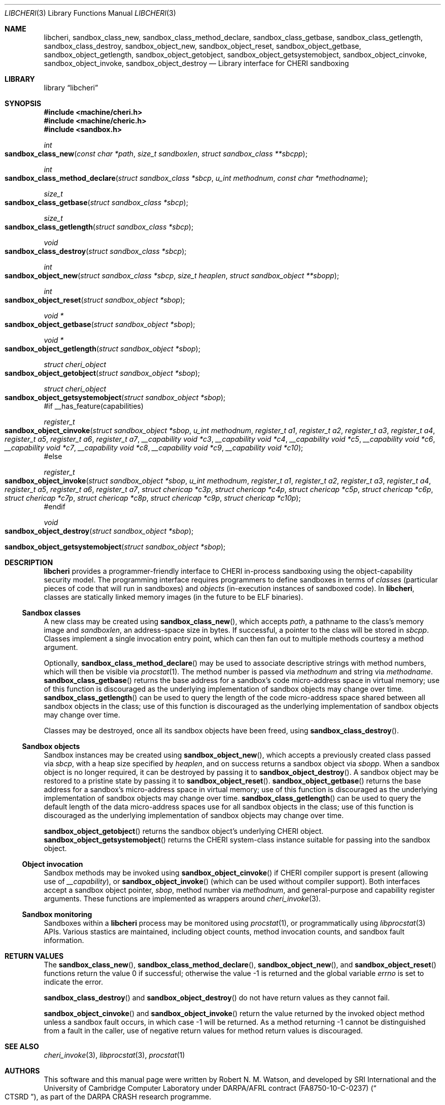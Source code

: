 .\"-
.\" Copyright (c) 2014 Robert N. M. Watson
.\" All rights reserved.
.\"
.\" This software was developed by SRI International and the University of
.\" Cambridge Computer Laboratory under DARPA/AFRL contract (FA8750-10-C-0237)
.\" ("CTSRD"), as part of the DARPA CRASH research programme.
.\"
.\" Redistribution and use in source and binary forms, with or without
.\" modification, are permitted provided that the following conditions
.\" are met:
.\" 1. Redistributions of source code must retain the above copyright
.\"    notice, this list of conditions and the following disclaimer.
.\" 2. Redistributions in binary form must reproduce the above copyright
.\"    notice, this list of conditions and the following disclaimer in the
.\"    documentation and/or other materials provided with the distribution.
.\"
.\" THIS SOFTWARE IS PROVIDED BY THE AUTHOR AND CONTRIBUTORS ``AS IS'' AND
.\" ANY EXPRESS OR IMPLIED WARRANTIES, INCLUDING, BUT NOT LIMITED TO, THE
.\" IMPLIED WARRANTIES OF MERCHANTABILITY AND FITNESS FOR A PARTICULAR PURPOSE
.\" ARE DISCLAIMED.  IN NO EVENT SHALL THE AUTHOR OR CONTRIBUTORS BE LIABLE
.\" FOR ANY DIRECT, INDIRECT, INCIDENTAL, SPECIAL, EXEMPLARY, OR CONSEQUENTIAL
.\" DAMAGES (INCLUDING, BUT NOT LIMITED TO, PROCUREMENT OF SUBSTITUTE GOODS
.\" OR SERVICES; LOSS OF USE, DATA, OR PROFITS; OR BUSINESS INTERRUPTION)
.\" HOWEVER CAUSED AND ON ANY THEORY OF LIABILITY, WHETHER IN CONTRACT, STRICT
.\" LIABILITY, OR TORT (INCLUDING NEGLIGENCE OR OTHERWISE) ARISING IN ANY WAY
.\" OUT OF THE USE OF THIS SOFTWARE, EVEN IF ADVISED OF THE POSSIBILITY OF
.\" SUCH DAMAGE.
.\"
.Dd "April 7, 2015"
.Dt LIBCHERI 3
.Os
.Sh NAME
.Nm libcheri ,
.Nm sandbox_class_new ,
.Nm sandbox_class_method_declare ,
.Nm sandbox_class_getbase ,
.Nm sandbox_class_getlength ,
.Nm sandbox_class_destroy ,
.Nm sandbox_object_new ,
.Nm sandbox_object_reset ,
.Nm sandbox_object_getbase ,
.Nm sandbox_object_getlength ,
.Nm sandbox_object_getobject ,
.Nm sandbox_object_getsystemobject ,
.Nm sandbox_object_cinvoke ,
.Nm sandbox_object_invoke ,
.Nm sandbox_object_destroy
.Nd Library interface for CHERI sandboxing
.Sh LIBRARY
.Lb libcheri
.Sh SYNOPSIS
.In machine/cheri.h
.In machine/cheric.h
.In sandbox.h
.Ft int
.Fo sandbox_class_new
.Fa "const char *path"
.Fa "size_t sandboxlen"
.Fa "struct sandbox_class **sbcpp"
.Fc
.Ft int
.Fo sandbox_class_method_declare
.Fa "struct sandbox_class *sbcp"
.Fa "u_int methodnum"
.Fa "const char *methodname"
.Fc
.Ft size_t
.Fo sandbox_class_getbase
.Fa "struct sandbox_class *sbcp"
.Fc
.Ft size_t
.Fo sandbox_class_getlength
.Fa "struct sandbox_class *sbcp"
.Fc
.Ft void
.Fo sandbox_class_destroy
.Fa "struct sandbox_class *sbcp"
.Fc
.Ft int
.Fo sandbox_object_new
.Fa "struct sandbox_class *sbcp"
.Fa "size_t heaplen"
.Fa "struct sandbox_object **sbopp"
.Fc
.Ft int
.Fo sandbox_object_reset
.Fa "struct sandbox_object *sbop"
.Fc
.Ft "void *"
.Fo sandbox_object_getbase
.Fa "struct sandbox_object *sbop"
.Fc
.Ft "void *"
.Fo sandbox_object_getlength
.Fa "struct sandbox_object *sbop"
.Fc
.Ft struct cheri_object
.Fo sandbox_object_getobject
.Fa "struct sandbox_object *sbop"
.Fc
.Ft struct cheri_object
.Fo sandbox_object_getsystemobject
.Fa "struct sandbox_object *sbop"
.Fc
#if __has_feature(capabilities)
.Ft register_t
.Fo sandbox_object_cinvoke
.Fa "struct sandbox_object *sbop"
.Fa "u_int methodnum"
.Fa "register_t a1"
.Fa "register_t a2"
.Fa "register_t a3"
.Fa "register_t a4"
.Fa "register_t a5"
.Fa "register_t a6"
.Fa "register_t a7"
.Fa "__capability void *c3"
.Fa "__capability void *c4"
.Fa "__capability void *c5"
.Fa "__capability void *c6"
.Fa "__capability void *c7"
.Fa "__capability void *c8"
.Fa "__capability void *c9"
.Fa "__capability void *c10"
.Fc
#else
.Ft register_t
.Fo sandbox_object_invoke
.Fa "struct sandbox_object *sbop"
.Fa "u_int methodnum"
.Fa "register_t a1"
.Fa "register_t a2"
.Fa "register_t a3"
.Fa "register_t a4"
.Fa "register_t a5"
.Fa "register_t a6"
.Fa "register_t a7"
.Fa "struct chericap *c3p"
.Fa "struct chericap *c4p"
.Fa "struct chericap *c5p"
.Fa "struct chericap *c6p"
.Fa "struct chericap *c7p"
.Fa "struct chericap *c8p"
.Fa "struct chericap *c9p"
.Fa "struct chericap *c10p"
.Fc
#endif
.Ft void
.Fo sandbox_object_destroy
.Fa "struct sandbox_object *sbop"
.Fc
.Fo sandbox_object_getsystemobject
.Fa "struct sandbox_object *sbop"
.Fc
.Sh DESCRIPTION
.Nm
provides a programmer-friendly interface to CHERI in-process sandboxing
using the object-capability security model.
The programming interface requires programmers to define sandboxes in terms
of
.Em classes
(particular pieces of code that will run in sandboxes) and
.Em objects
(in-execution instances of sandboxed code).
In
.Nm ,
classes are statically linked memory images (in the future to be ELF
binaries).
.Pp
.Ss Sandbox classes
A new class may be created using
.Fn sandbox_class_new ,
which accepts
.Fa path ,
a pathname to the class's memory image and
.Fa sandboxlen ,
an address-space size in bytes.
If successful, a pointer to the class will be stored in
.Fa sbcpp .
Classes implement a single invocation entry point, which can then fan out to
multiple methods courtesy a method argument.
.Pp
Optionally,
.Fn sandbox_class_method_declare
may be used to associate descriptive strings with method numbers, which will
then be visible via
.Xr procstat 1 .
The method number is passed via
.Fa methodnum
and string via
.Fa methodname .
.Fn sandbox_class_getbase
returns the base address for a sandbox's code micro-address space in virtual
memory; use of this function is discouraged as the underlying implementation
of sandbox objects may change over time.
.Fn sandbox_class_getlength
can be used to query the length of the code micro-address space shared
between all sandbox objects in the class; use of this function is discouraged as
the underlying implementation of sandbox objects may change over time.
.Pp
Classes may be destroyed, once all its sandbox objects have been freed, using
.Fn sandbox_class_destroy .
.Pp
.Ss Sandbox objects
Sandbox instances may be created using
.Fn sandbox_object_new ,
which accepts a previously created class passed via
.Fa sbcp ,
with a heap size specified by
.Fa heaplen ,
and on success returns a sandbox object via
.Fa sbopp .
When a sandbox object is no longer required, it can be destroyed by passing it
to
.Fn sandbox_object_destroy .
A sandbox object may be restored to a pristine state by passing it to
.Fn sandbox_object_reset .
.Fn sandbox_object_getbase
returns the base address for a sandbox's micro-address space in virtual
memory; use of this function is discouraged as the underlying implementation
of sandbox objects may change over time.
.Fn sandbox_class_getlength
can be used to query the default length of the data micro-address spaces use for
all sandbox objects in the class; use of this function is discouraged as
the underlying implementation of sandbox objects may change over time.
.Pp
.Fn sandbox_object_getobject
returns the sandbox object's underlying CHERI object.
.Fn sandbox_object_getsystemobject
returns the CHERI system-class instance suitable for passing into the sandbox
object.
.Ss Object invocation
Sandbox methods may be invoked using
.Fn sandbox_object_cinvoke
if CHERI compiler support is present (allowing use of
.Em __capability ) ,
or
.Fn sandbox_object_invoke
(which can be used without compiler support).
Both interfaces accept a sandbox object pointer,
.Fa sbop ,
method number via
.Fa methodnum ,
and general-purpose and capability register arguments.
These functions are implemented as wrappers around
.Xr cheri_invoke 3 .
.Ss Sandbox monitoring
.Pp
Sandboxes within a
.Nm
process may be monitored using
.Xr procstat 1 ,
or programmatically using
.Xr libprocstat 3
APIs.
Various stastics are maintained, including object counts, method invocation
counts, and sandbox fault information.
.Sh RETURN VALUES
.Rv -std sandbox_class_new sandbox_class_method_declare sandbox_object_new sandbox_object_reset
.Pp
.Fn sandbox_class_destroy
and
.Fn sandbox_object_destroy
do not have return values as they cannot fail.
.Pp
.Fn sandbox_object_cinvoke
and
.Fn sandbox_object_invoke
return the value returned by the invoked object method unless a sandbox fault
occurs, in which case -1 will be returned.
As a method returning -1 cannot be distinguished from a fault in the caller,
use of negative return values for method return values is discouraged.
.Sh SEE ALSO
.Xr cheri_invoke 3 ,
.Xr libprocstat 3 ,
.Xr procstat 1
.Sh AUTHORS
This software and this manual page were written by
.An Robert N. M. Watson ,
and developed by SRI International and the University of Cambridge Computer
Laboratory under DARPA/AFRL contract
.Pq FA8750-10-C-0237
.Pq Do CTSRD Dc ,
as part of the DARPA CRASH research programme.
.Sh BUGS
.Nm
relies on classes being statically linked memory images rather than ELF
binaries; this should be corrected by adding a small run-time ELF loader to
the library.
.Pp
The
.Fn sandbox_object_cinvoke
and
.Fn sandbox_object_invoke
APIs cannot distinguish the invoked object returning a negative value and a
sandbox fault causing a negative value to be returned.
.Pp
It is not clear how programmers should select a suitable
.Fa sandboxlen
value to pass to
.Fn sandbox_class_new .
.Pp
This man page should include information on how to structure and link code
intended to run within sandboxes.
.Pp
This man page does not document the CHERI system class.
